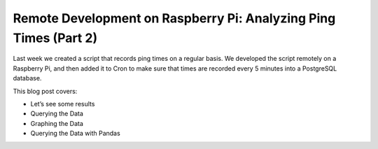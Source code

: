 .. blogpost::
    published: 2017-07-12 12:00
    excerpt: (Second part of series) Use a Raspberry Pi to query and graph
        ping time data
    is_pro: True
    wp_url: 2017/12/building-an-api-using-flask-restful-and-using-the-pycharm-http-client/
    references:
        kbbtechnology:
            - postgresql
        kbbauthor:
            - ernsthaagsman

=================================================================
Remote Development on Raspberry Pi: Analyzing Ping Times (Part 2)
=================================================================

Last week we created a script that records ping times on a regular basis. We
developed the script remotely on a Raspberry Pi, and then added it to Cron to
make sure that times are recorded every 5 minutes into a PostgreSQL database.

This blog post covers:

- Let’s see some results

- Querying the Data

- Graphing the Data

- Querying the Data with Pandas
